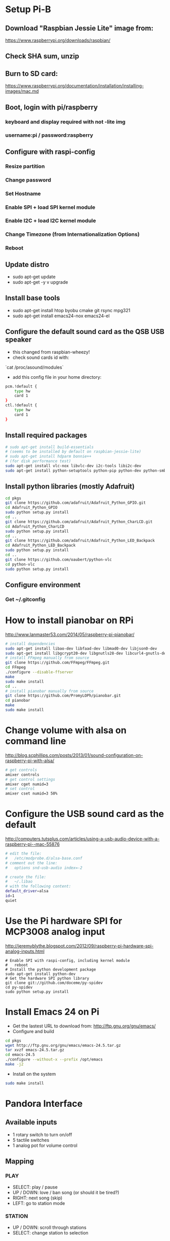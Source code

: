 * Setup Pi-B
** Download "Raspbian Jessie Lite" image from:
   https://www.raspberrypi.org/downloads/raspbian/
** Check SHA sum, unzip
** Burn to SD card:
   https://www.raspberrypi.org/documentation/installation/installing-images/mac.md
** Boot, login with pi/raspberry
*** keyboard and display required with not -lite img
*** username:pi / password:raspberry
** Configure with raspi-config
*** Resize partition
*** Change password
*** Set Hostname
*** Enable SPI + load SPI kernel module
*** Enable I2C + load I2C kernel module
*** Change Timezone (from Internationalization Options)
*** Reboot
** Update distro
   - sudo apt-get update
   - sudo apt-get -y  v upgrade
** Install base tools
   - sudo apt-get install htop byobu cmake git rsync mpg321
   - sudo apt-get install emacs24-nox emacs24-el
** Configure the default sound card as the QSB USB speaker
   - this changed from raspbian-wheezy!
   - check sound cards id with:
   `cat /proc/asound/modules`
   - add this config file in your home directory:
#+BEGIN_SRC bash
pcm.!default {
    type hw
    card 1
}
ctl.!default {
    type hw
    card 1
}
#+END_SRC
** Install required packages
#+BEGIN_SRC bash
# sudo apt-get install build-essentials
# (seems to be installed by default on raspbian-jessie-lite)
# sudo apt-get install hdparm bonnie++
# (for disk performance test)
sudo apt-get install vlc-nox libvlc-dev i2c-tools libi2c-dev
sudo apt-get install python-setuptools python-pip python-dev python-smbus
#+END_SRC
** Install python libraries (mostly Adafruit)
#+BEGIN_SRC bash
cd pkgs
git clone https://github.com/adafruit/Adafruit_Python_GPIO.git
cd Adafruit_Python_GPIO
sudo python setup.py install
cd ..
git clone https://github.com/adafruit/Adafruit_Python_CharLCD.git
cd Adafruit_Python_CharLCD
sudo python setup.py install
cd ..
git clone https://github.com/adafruit/Adafruit_Python_LED_Backpack
cd Adafruit_Python_LED_Backpack
sudo python setup.py install
cd ..
git clone https://github.com/oaubert/python-vlc
cd python-vlc
sudo python setup.py install
#+END_SRC
** Configure environment
*** Get ~/.gitconfig
* How to install pianobar on RPi
  http://www.lanmaster53.com/2014/05/raspberry-pi-pianobar/
#+begin_src bash
# install dependencies
sudo apt-get install libao-dev libfaad-dev libmad0-dev libjson0-dev
sudo apt-get install libgcrypt20-dev libgnutls28-dev libcurl4-gnutls-dev
# install FFmpeg manually from source
git clone https://github.com/FFmpeg/FFmpeg.git
cd FFmpeg
./configure --disable-ffserver
make
sudo make install
cd ..
# install pianobar manually from source
git clone https://github.com/PromyLOPh/pianobar.git
cd pianobar
make
sudo make install
#+end_src

* Change volume with alsa on command line
  http://blog.scphillips.com/posts/2013/01/sound-configuration-on-raspberry-pi-with-alsa/
#+begin_src bash
# get controls
amixer controls
# get control settings
amixer cget numid=3
# set control
amixer cset numid=3 50%
#+end_src

* Configure the USB sound card as the default
  http://computers.tutsplus.com/articles/using-a-usb-audio-device-with-a-raspberry-pi--mac-55876
#+begin_src bash
# edit the file:
#   /etc/modprobe.d/alsa-base.conf
# comment out the line:
#   options snd-usb-audio index=-2

# create the file:
#   ~/.libao
# with the following content:
default_driver=alsa
id=1
quiet
#+end_src

* Use the Pi hardware SPI for MCP3008 analog input
  http://jeremyblythe.blogspot.com/2012/09/raspberry-pi-hardware-spi-analog-inputs.html
#+begin_src
# Enable SPI with raspi-config, including kernel module
#   reboot
# Install the python development package
sudo apt-get install python-dev
# Get the hardware SPI python library
git clone git://github.com/doceme/py-spidev
cd py-spidev
sudo python setup.py install
#+end_src

* Install Emacs 24 on Pi
  - Get the lastest URL to download from:
    http://ftp.gnu.org/gnu/emacs/
  - Configure and build
#+begin_src bash
cd pkgs
wget http://ftp.gnu.org/gnu/emacs/emacs-24.5.tar.gz
tar xvzf emacs-24.5.tar.gz
cd emacs-24.5
./configure --without-x --prefix /opt/emacs
make -j2
#+end_src
  - Install on the system
#+begin_src bash
sudo make install
#+end_src
* Pandora Interface
** Available inputs
   - 1 rotary switch to turn on/off
   - 5 tactile switches
   - 1 analog pot for volume control
** Mapping
*** PLAY
    - SELECT: play / pause
    - UP / DOWN: love / ban song (or should it be tired?)
    - RIGHT: next song (skip)
    - LEFT: go to station mode
*** STATION
    - UP / DOWN: scroll through stations
    - SELECT: change station to selection

